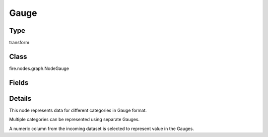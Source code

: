 Gauge
=========== 

Type
--------- 

transform

Class
--------- 

fire.nodes.graph.NodeGauge

Fields
--------- 

.. list-table::
      :widths: 10 5 10
      :header-rows: 1

      * - Name
        - Title
        - Description
      * - title
        - Title
      * - keyCol
        - Key Column
      * - valueCol
        - Value Column
      * - redfrom
        - RedFrom
      * - redTo
        - RedTo
      * - yellowfrom
        - YellowFrom
      * - yellowTo
        - YellowTo
      * - minorTicks
        - MinorTicks


Details
-------


This node represents data for different categories in Gauge format.

Multiple categories can be represented using separate Gauges.

A numeric column from the incoming dataset is selected to represent value in the Gauges.



